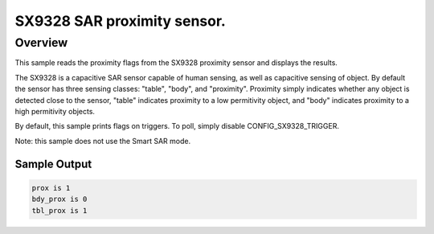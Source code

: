 .. _sx9328_sample:

SX9328 SAR proximity sensor.
############################

Overview
********

This sample reads the proximity flags from the SX9328 proximity sensor and
displays the results.

The SX9328 is a capacitive SAR sensor capable of
human sensing, as well as capacitive sensing of object. By default the sensor
has three sensing classes: "table", "body", and "proximity". Proximity simply
indicates whether any object is detected close to the sensor, "table"
indicates proximity to a low permitivity object, and "body" indicates proximity
to a high permitivity objects.

By default, this sample prints flags on triggers. To poll, simply disable
CONFIG_SX9328_TRIGGER.

Note: this sample does not use the Smart SAR mode.

Sample Output
=============

.. code-block:: console

   prox is 1
   bdy_prox is 0
   tbl_prox is 1
